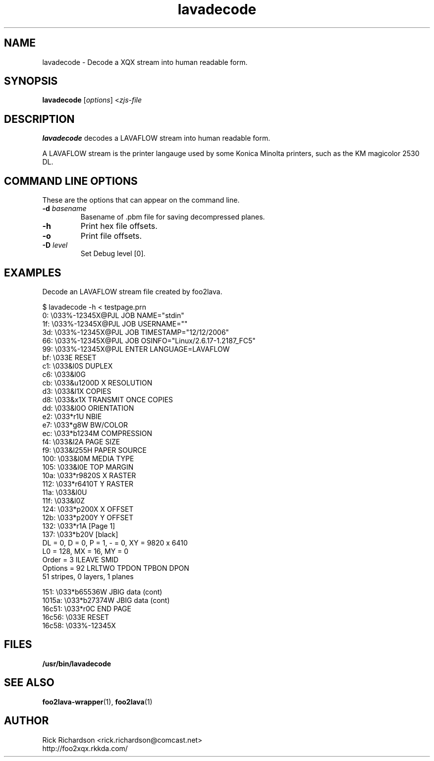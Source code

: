 .TH lavadecode 1 "Thu Jan 04 22:10:08 2007" "lavadecode 0.0"
.SH NAME
lavadecode \- Decode a XQX stream into human readable form.
.SH SYNOPSIS
.B lavadecode
.RI [ options "] <" zjs-file
.SH DESCRIPTION
.B lavadecode
decodes a LAVAFLOW stream into human readable form.
.P
A LAVAFLOW stream is the printer langauge used by some Konica Minolta
printers, such as the KM magicolor 2530 DL.

.SH COMMAND LINE OPTIONS
These are the options that can appear on the command line.
.TP
.BI \-d\0 basename
Basename of .pbm file for saving decompressed planes.
.TP
.BI \-h
Print hex file offsets.
.TP
.BI \-o
Print file offsets.
.TP
.BI \-D\0 level
Set Debug level [0].

.SH EXAMPLES
Decode an LAVAFLOW stream file created by foo2lava.

.nf
.ft CW
$ lavadecode -h < testpage.prn
     0: \\033%-12345X@PJL JOB NAME="stdin"
    1f: \\033%-12345X@PJL JOB USERNAME=""
    3d: \\033%-12345X@PJL JOB TIMESTAMP="12/12/2006"
    66: \\033%-12345X@PJL JOB OSINFO="Linux/2.6.17-1.2187_FC5"
    99: \\033%-12345X@PJL ENTER LANGUAGE=LAVAFLOW
    bf: \\033E                   RESET
    c1: \\033&l0S                DUPLEX
    c6: \\033&l0G
    cb: \\033&u1200D             X RESOLUTION
    d3: \\033&l1X                COPIES
    d8: \\033&x1X                TRANSMIT ONCE COPIES
    dd: \\033&l0O                ORIENTATION
    e2: \\033*r1U                NBIE
    e7: \\033*g8W                BW/COLOR
    ec: \\033*b1234M             COMPRESSION
    f4: \\033&l2A                PAGE SIZE
    f9: \\033&l255H              PAPER SOURCE
   100: \\033&l0M                MEDIA TYPE
   105: \\033&l0E                TOP MARGIN
   10a: \\033*r9820S             X RASTER
   112: \\033*r6410T             Y RASTER
   11a: \\033&l0U
   11f: \\033&l0Z
   124: \\033*p200X              X OFFSET
   12b: \\033*p200Y              Y OFFSET
   132: \\033*r1A                [Page 1]
   137: \\033*b20V               [black]
                DL = 0, D = 0, P = 1, - = 0, XY = 9820 x 6410
                L0 = 128, MX = 16, MY = 0
                Order   = 3  ILEAVE SMID
                Options = 92  LRLTWO TPDON TPBON DPON
                51 stripes, 0 layers, 1 planes

   151: \\033*b65536W    JBIG data (cont)
 1015a: \\033*b27374W    JBIG data (cont)
 16c51: \\033*r0C                END PAGE
 16c56: \\033E                   RESET
 16c58: \\033%-12345X
.ft P
.fi

.SH FILES
.BR /usr/bin/lavadecode
.SH SEE ALSO
.BR foo2lava-wrapper (1),
.BR foo2lava (1)
.SH "AUTHOR"
Rick Richardson <rick.richardson@comcast.net>
.br
http://foo2xqx.rkkda.com/
'/"
'/"
'/"
.em pdf_outline
